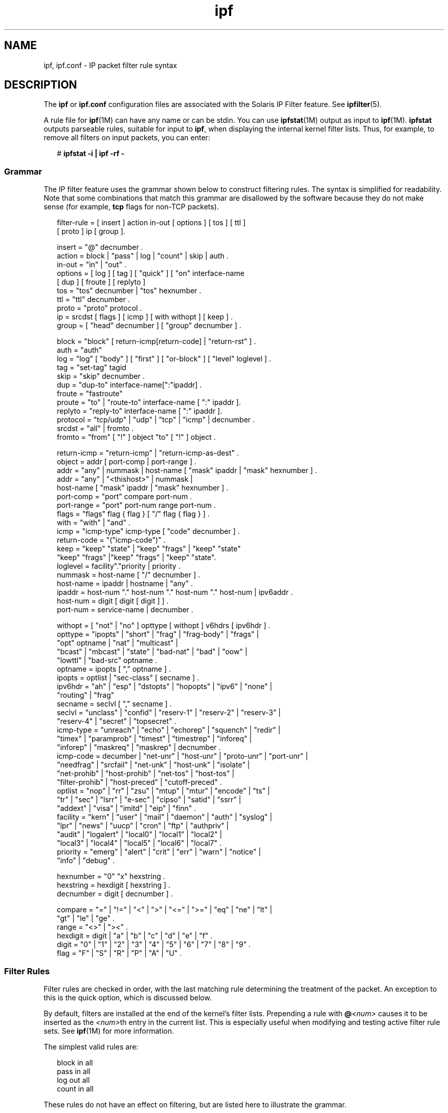 '\" te
.\" Copyright (c) 2008, 2014, Oracle and/or its affiliates. All rights reserved.
.TH ipf 4 "15 Jan 2014" "SunOS 5.11" "File Formats"
.SH NAME
ipf, ipf.conf \- IP packet filter rule syntax
.SH DESCRIPTION
.sp
.LP
The \fBipf\fR or \fBipf.conf\fR configuration files are associated with the Solaris IP Filter feature. See \fBipfilter\fR(5).
.sp
.LP
A rule file for \fBipf\fR(1M) can have any name or can be stdin. You can use \fBipfstat\fR(1M) output as input to \fBipf\fR(1M). \fBipfstat\fR outputs parseable rules, suitable for input to \fBipf\fR, when displaying the internal kernel filter lists. Thus, for example, to remove all filters on input packets, you can enter:
.sp
.in +2
.nf
# \fBipfstat -i | ipf -rf -\fR
.fi
.in -2
.sp

.SS "Grammar"
.sp
.LP
The IP filter feature uses the grammar shown below to construct filtering rules. The syntax is simplified for readability. Note that some combinations that match this grammar are disallowed by the software because they do not make sense (for example, \fBtcp\fR flags for non-TCP packets).
.sp
.in +2
.nf
filter-rule = [ insert ] action in-out [ options ] [ tos ] [ ttl ]
           [ proto ] ip [ group ].

insert    = "@" decnumber .
action    = block | "pass" | log | "count" | skip | auth .
in-out    = "in" | "out" .
options   = [ log ] [ tag ] [ "quick" ] [ "on" interface-name 
            [ dup ] [ froute ] [ replyto ] 
tos  = "tos" decnumber | "tos" hexnumber .
ttl  = "ttl" decnumber .
proto     = "proto" protocol .
ip   = srcdst [ flags ] [ icmp ] [ with withopt ] [ keep ] .
group     = [ "head" decnumber ] [ "group" decnumber ] .

block     = "block" [ return-icmp[return-code] | "return-rst" ] .
auth    = "auth"
log  = "log" [ "body" ] [ "first" ] [ "or-block" ] [ "level" loglevel ] .
tag  = "set-tag" tagid
skip = "skip" decnumber .
dup  = "dup-to" interface-name[":"ipaddr] .
froute = "fastroute"
proute = "to" | "route-to" interface-name [ ":" ipaddr ].  
replyto  = "reply-to" interface-name [ ":" ipaddr ].
protocol = "tcp/udp" | "udp" | "tcp" | "icmp" | decnumber .
srcdst    = "all" | fromto .
fromto    = "from" [ "!" ] object "to" [ "!" ] object .

return-icmp = "return-icmp" | "return-icmp-as-dest" .
object    = addr [ port-comp | port-range ] .
addr = "any" | nummask | host-name [ "mask" ipaddr | "mask" hexnumber ] .
addr = "any" | "<thishost>" | nummask | 
        host-name [ "mask" ipaddr | "mask" hexnumber ] .
port-comp = "port" compare port-num .
port-range = "port" port-num range port-num .
flags     = "flags" flag { flag } [ "/" flag { flag } ] .
with = "with" | "and" .
icmp = "icmp-type" icmp-type [ "code" decnumber ] .
return-code = "("icmp-code")" .
keep = "keep" "state" | "keep" "frags" | "keep" "state" 
       "keep" "frags" |"keep" "frags" | "keep" "state".
loglevel = facility"."priority | priority .
nummask   = host-name [ "/" decnumber ] .
host-name = ipaddr | hostname | "any" .
ipaddr    = host-num "." host-num "." host-num "." host-num | ipv6addr .
host-num = digit [ digit [ digit ] ] .
port-num = service-name | decnumber .

withopt = [ "not" | "no" ] opttype [ withopt ] v6hdrs [ ipv6hdr ] .
opttype = "ipopts" | "short" | "frag" | "frag-body" | "frags" | 
     "opt" optname | "nat" | "multicast" |
     "bcast" | "mbcast" | "state" | "bad-nat" | "bad" | "oow" |
     "lowttl" | "bad-src" optname .
optname   = ipopts [ "," optname ] .
ipopts  = optlist | "sec-class" [ secname ] .
ipv6hdr = "ah" | "esp" | "dstopts" | "hopopts" | "ipv6" | "none" | 
       "routing" | "frag"
secname   = seclvl [ "," secname ] .
seclvl  = "unclass" | "confid" | "reserv-1" | "reserv-2" | "reserv-3" |
       "reserv-4" | "secret" | "topsecret" .
icmp-type = "unreach" | "echo" | "echorep" | "squench" | "redir" |
       "timex" | "paramprob" | "timest" | "timestrep" | "inforeq" |
       "inforep" | "maskreq" | "maskrep"  | decnumber .
icmp-code = decumber | "net-unr" | "host-unr" | "proto-unr" | "port-unr" |
       "needfrag" | "srcfail" | "net-unk" | "host-unk" | "isolate" |
       "net-prohib" | "host-prohib" | "net-tos" | "host-tos" |
       "filter-prohib" | "host-preced" | "cutoff-preced" .
optlist   = "nop" | "rr" | "zsu" | "mtup" | "mtur" | "encode" | "ts" |
       "tr" | "sec" | "lsrr" | "e-sec" | "cipso" | "satid" | "ssrr" |
       "addext" | "visa" | "imitd" | "eip" | "finn" .
facility = "kern" | "user" | "mail" | "daemon" | "auth" | "syslog" |
       "lpr" | "news" | "uucp" | "cron" | "ftp" | "authpriv" |
       "audit" | "logalert" | "local0" | "local1" | "local2" |
       "local3" | "local4" | "local5" | "local6" | "local7" .
priority = "emerg" | "alert" | "crit" | "err" | "warn" | "notice" |
       "info" | "debug" .

hexnumber = "0" "x" hexstring .
hexstring = hexdigit [ hexstring ] .
decnumber = digit [ decnumber ] .

compare = "=" | "!=" | "<" | ">" | "<=" | ">=" | "eq" | "ne" | "lt" |
       "gt" | "le" | "ge" .
range     = "<>" | "><" .
hexdigit = digit | "a" | "b" | "c" | "d" | "e" | "f" .
digit     = "0" | "1" | "2" | "3" | "4" | "5" | "6" | "7" | "8" | "9" .
flag = "F" | "S" | "R" | "P" | "A" | "U" .
.fi
.in -2
.sp

.SS "Filter Rules"
.sp
.LP
Filter rules are checked in order, with the last matching rule determining the treatment of the packet. An exception to this is the quick option, which is discussed below.
.sp
.LP
By default, filters are installed at the end of the kernel's filter lists. Prepending a rule with \fB@\fR\fI<num>\fR causes it to be inserted as the \fI<num>\fRth entry in the current list. This is especially useful when modifying and testing active filter rule sets. See \fBipf\fR(1M) for more information.
.sp
.LP
The simplest valid rules are:
.sp
.in +2
.nf
block in all
pass in all
log out all
count in all
.fi
.in -2
.sp

.sp
.LP
These rules do not have an effect on filtering, but are listed here to illustrate the grammar.
.SS "Actions"
.sp
.LP
Each rule \fBmust\fR have an action. The action indicates what to do with the packet if it matches the filter rule. The IP filter feature recognizes the following actions:
.sp
.ne 2
.mk
.na
\fB\fBblock\fR\fR
.ad
.RS 14n
.rt  
Indicates that a packet should be flagged to be dropped. In response to blocking a packet, the filter can be instructed to send a reply packet, either an ICMP packet (\fBreturn-icmp\fR), an ICMP packet that fakes being from the original packet's destination (\fBreturn-icmp-as-dest\fR), or a TCP reset (\fBreturn-rst\fR). An ICMP packet can be generated in response to any IP packet and its type can optionally be specified, but a TCP reset can only be used with a rule that is being applied to TCP packets. When using \fBreturn-icmp\fR or \fBreturn-icmp-as-dest\fR, it is possible to specify the actual unreachable type. That is, whether it is a network unreachable, port unreachable, or even administratively prohibited. You do this by enclosing the ICMP code associated with the action in parentheses directly following \fBreturn-icmp\fR or \fBreturn-icmp-as-dest\fR. For example:
.sp
.in +2
.nf
block return-icmp(11) ...
.fi
.in -2
.sp

The preceding entry causes a return of a Type-Of-Service (TOS) ICMP unreachable error.
.RE

.sp
.ne 2
.mk
.na
\fB\fBpass\fR\fR
.ad
.RS 14n
.rt  
Flag the packet to be let through the filter without any action being taken.
.RE

.sp
.ne 2
.mk
.na
\fB\fBlog\fR\fR
.ad
.RS 14n
.rt  
Causes the packet to be logged (as described in the \fBLOGGING\fR section, below) and has no effect on whether the packet will be allowed through the filter.
.RE

.sp
.ne 2
.mk
.na
\fB\fBcount\fR\fR
.ad
.RS 14n
.rt  
Causes the packet to be included in the accounting statistics kept by the filter and has no effect on whether the packet will be allowed through the filter. These statistics are viewable with \fBipfstat\fR(1M).
.RE

.sp
.ne 2
.mk
.na
\fB\fBskip \fI<num>\fR\fR\fR
.ad
.RS 14n
.rt  
Causes the filter to skip over the next \fI<num>\fR filter rules. If a rule is inserted or deleted inside the region being skipped over, then the value of \fI<num>\fR is adjusted appropriately.
.RE

.sp
.ne 2
.mk
.na
\fB\fBauth\fR\fR
.ad
.RS 14n
.rt  
Allows authentication to be performed by a user-space program running and waiting for packet information to validate. The packet is held for a period of time in an internal buffer while it waits for the program to return to the kernel the "real" flags for whether it should be allowed through. Such a program might look at the source address and request some sort of authentication from the user (such as a password) before allowing the packet through or telling the kernel to drop it if the packet is from an unrecognized source.
.RE

.sp
.LP
The word following the action keyword must be either \fBin\fR or \fBout\fR. Each packet moving through the kernel is either inbound or outbound. "Inbound" means that a packet has just been received on an interface and is moving towards the kernel's protocol processing. "Outbound" means that a packet has been transmitted or forwarded by the stack and is on its way to an interface. There is a requirement that each filter rule explicitly state on which side of the I/O it is to be used.
.SH OPTIONS
.sp
.LP
The currently supported options are listed below. Where you use options, you must use them in the order shown here.
.sp
.ne 2
.mk
.na
\fB\fBlog\fR\fR
.ad
.RS 13n
.rt  
If this is the last matching rule, the packet header is written to the \fBipl\fR log, as described in the \fBLOGGING\fR section below.
.RE

.sp
.ne 2
.mk
.na
\fB\fBquick\fR\fR
.ad
.RS 13n
.rt  
Allows short-cut rules to speed up the filter or override later rules. If a packet matches a filter rule that is marked as quick, this rule will be the last rule checked, allowing a "short-circuit" path to avoid processing later rules for this packet. The current status of the packet (after any effects of the current rule) determine whether it is passed or blocked.
.sp
If the \fBquick\fR option is missing, the rule is taken to be a "fall-through" rule, meaning that the result of the match (block or pass) is saved and that processing will continue to see if there are any more matches.
.RE

.sp
.ne 2
.mk
.na
\fB\fBon\fR\fR
.ad
.RS 13n
.rt  
Allows an interface name to be incorporated into the matching procedure. Interface names are as displayed by \fBnetstat\fR \fBi\fR. If this option is used, the rule matches only if the packet is going through that interface in the specified direction (in or out). If this option is absent, the rule is applied to a packet regardless of the interface it is present on (that is, on all interfaces). Filter rule sets are common to all interfaces, rather than having a filter list for each interface.
.sp
This option is especially useful for simple IP-spoofing protection: packets should be allowed to pass inbound only on the interface from which the specified source address would be expected. Others can be logged, or logged and dropped.
.RE

.sp
.ne 2
.mk
.na
\fB\fBdup-to\fR\fR
.ad
.RS 13n
.rt  
Causes the packet to be copied, with the duplicate packet sent outbound on a specified interface, optionally with the destination IP address changed to that specified. This is useful for off-host logging, using a network sniffer.
.RE

.sp
.ne 2
.mk
.na
\fB\fBto\fR\fR
.ad
.RS 13n
.rt  
Causes the packet to be moved to the outbound queue on the specified interface. This can be used to circumvent kernel routing decisions, and, if applied to an inbound rule, even to bypass the rest of the kernel processing of the packet. It is thus possible to construct a firewall that behaves transparently, like a filtering hub or switch, rather than a router. The \fBroute-to\fR keyword is a synonym for this option.
.RE

.sp
.ne 2
.mk
.na
\fB\fBfastroute\fR\fR
.ad
.RS 13n
.rt  
Similar to \fBto\fR option, but use the default interface. It is not required to specify the interface in policy.
.RE

.SS "Matching Parameters"
.sp
.LP
The keywords described in this section are used to describe attributes of the packet to be used when determining whether rules do or do not match. The following general-purpose attributes are provided for matching and must be used in the order shown below.
.sp
.ne 2
.mk
.na
\fB\fBtos\fR\fR
.ad
.RS 9n
.rt  
Packets with different Type-Of-Service values can be filtered. Individual service levels or combinations can be filtered upon. The value for the TOS mask can be represented either as a hexadecimal or decimal integer.
.RE

.sp
.ne 2
.mk
.na
\fB\fBttl\fR\fR
.ad
.RS 9n
.rt  
Packets can also be selected by their Time-To-Live value. The value given in the filter rule must exactly match that in the packet for a match to occur. This value can be given only as a decimal integer.
.RE

.sp
.ne 2
.mk
.na
\fB\fBproto\fR\fR
.ad
.RS 9n
.rt  
Allows a specific protocol to be matched against. All protocol names found in \fB/etc/protocols\fR are recognized and can be used. However, the protocol can also be given as a decimal number, allowing for rules to match your own protocols and for new protocols.
.sp
The special protocol keyword \fBtcp/udp\fR can be used to match either a TCP or a UDP packet and has been added as a convenience to save duplication of otherwise-identical rules.
.RE

.sp
.LP
IP addresses can be specified in one of two ways: as a numerical address/mask, or as a hostname mask/netmask. The hostname can be either of the dotted numeric form or a valid hostname, from the \fBhosts\fR file or DNS (depending on your configuration and library). There is no special designation for networks, but network names are recognized. Note that having your filter rules depend on DNS results can introduce an avenue of attack and is discouraged.
.sp
.LP
There is a special case for the hostname \fBany\fR, which is taken to be \fB0.0.0.0/0\fR (mask syntax is discussed below) and matches all IP addresses. Only the presence of \fBany\fR has an implied mask. In all other situations, a hostname \fBmust\fR be accompanied by a mask. It is possible to give \fBany\fR a hostmask, but in the context of this language, it would accomplish nothing.
.sp
.LP
The numerical format \fIx/y\fR indicates that a mask of \fIy\fR consecutive 1 bits set is generated, starting with the MSB, so that a \fIy\fR value of 16 would result in \fB0xffff0000\fR. The symbolic \fIx\fR \fBmask\fR \fIy\fR indicates that the mask \fIy\fR is in dotted IP notation or a hexadecimal number of the form \fB0x12345678\fR. Note that all the bits of the IP address indicated by the bitmask must match the address on the packet exactly; there is currently not a way to invert the sense of the match or to match ranges of IP addresses that do not express themselves easily as bitmasks.
.sp
.LP
If a port match is included, for either or both of source and destination, then it is only applied to TCP and UDP packets. This is equivalent to \fBproto tcp/udp\fR. When composing port comparisons, either the service name or an integer port number can be used. Port comparisons can be done in a number of forms, with a number of comparison operators, or you can specify port ranges. When the port appears as part of the \fBfrom\fR object, it matches the source port number. When it appears as part of the \fBto\fR object, it matches the destination port number. See EXAMPLES.
.sp
.LP
The \fBall\fR keyword is essentially a synonym for "from any to any" with no other match parameters.
.sp
.LP
Following the source and destination matching parameters, you can use the following additional parameters:
.sp
.ne 2
.mk
.na
\fB\fBwith\fR\fR
.ad
.RS 13n
.rt  
Used to match irregular attributes that some packets might have associated with them. To match the presence of IP options in general, use with \fBipopts\fR. To match packets that are too short to contain a complete header, use with \fBshort\fR. To match fragmented packets, use with \fBfrag\fR. For more specific filtering on IP options, you can list individual options.
.sp
Before any parameter used after the \fBwith\fR keyword, you can insert the word \fBnot\fR or \fBno\fR to cause the filter rule to match only if the option(s) is not present.
.sp
Multiple consecutive \fBwith\fR clauses are allowed. Alternatively, you can use the keyword \fBand\fR in place of \fBwith\fR. This alternative is provided to make the rules more readable ("\fBwith\fR ... \fBand\fR ..."). When multiple clauses are listed, all clauses must match to cause a match of the rule.
.RE

.sp
.ne 2
.mk
.na
\fB\fBflags\fR\fR
.ad
.RS 13n
.rt  
Effective only for TCP filtering. Each of the letters possible represents one of the possible flags that can be set in the TCP header. The association is as follows:
.br
.in +2
F - FIN
.in -2
.br
.in +2
S - SYN
.in -2
.br
.in +2
R - RST
.in -2
.br
.in +2
P - PUSH
.in -2
.br
.in +2
A - ACK
.in -2
.br
.in +2
U - URG
.in -2
The various flag symbols can be used in combination, so that \fBSA\fR matches a SYN-ACK combination in a packet. There is nothing preventing the specification of combinations, such as \fBSFR\fR, that would not normally be generated by fully conformant TCP implementations. However, to guard against unpredictable behavior, it is necessary to state which flags you are filtering against. To allow this, it is possible to set a mask indicating against which TCP flags you wish to compare (that is, those you deem significant). This is done by appending \fB/\fI<flags>\fR\fR to the set of TCP flags you wish to match against, for example:
.sp
.ne 2
.mk
.na
\fB\fB\&... flags S\fR\fR
.ad
.RS 20n
.rt  
Becomes flags \fBS/AUPRFS\fR and matches packets with \fBonly\fR the SYN flag set.
.RE

.sp
.ne 2
.mk
.na
\fB\fB\&... flags SA\fR\fR
.ad
.RS 20n
.rt  
Becomes flags \fBSA/AUPRFSC\fR and matches any packet with only the SYN and ACK flags set.
.RE

.sp
.ne 2
.mk
.na
\fB\fB\&... flags S/SA\fR\fR
.ad
.RS 20n
.rt  
Matches any packet with just the SYN flag set out of the SYN-ACK pair, which is the common \fBestablish\fR keyword action. \fBS/SA\fR will \fBnot\fR match a packet with \fBboth\fR SYN and ACK set, but will match \fBSFP\fR.
.RE

.RE

.sp
.ne 2
.mk
.na
\fB\fBicmp-type\fR\fR
.ad
.RS 13n
.rt  
Effective only when used with \fBproto icmp\fR and must \fBnot\fR be used in conjunction with \fBflags\fR. There are a number of types, which can be referred to by an abbreviation recognized by this language or by the numbers with which they are associated. The most important type from a security point of view is the ICMP redirect.
.RE

.SS "Keep History"
.sp
.LP
The penultimate parameter that can be set for a filter rule is whether or not to record historical information for a packet, and what sort to keep. The following information can be kept:
.sp
.ne 2
.mk
.na
\fB\fBstate\fR\fR
.ad
.RS 9n
.rt  
Keeps information about the flow of a communication session. State can be kept for TCP, UDP, and ICMP packets.
.RE

.sp
.ne 2
.mk
.na
\fB\fBfrags\fR\fR
.ad
.RS 9n
.rt  
Keeps information on fragmented packets, to be applied to later fragments.
.RE

.sp
.LP
Presence of these parameters allows matching packets to flow straight through, rather than going through the access control list.
.SS "Groups"
.sp
.LP
The last pair of parameters control filter rule grouping. By default, all filter rules are placed in group 0 if no other group is specified. To add a rule to a non-default group, the group must first be started by creating a group \fBhead\fR. If a packet matches a rule which is the head of a group, the filter processing then switches to the group, using that rule as the default for the group. If \fBquick\fR is used with a \fBhead\fR rule, rule processing is not stopped until it has returned from processing the group.
.sp
.LP
A rule can be both the head for a new group and a member of a non-default group (\fBhead\fR and \fBgroup\fR can be used together in a rule).
.sp
.ne 2
.mk
.na
\fB\fBhead \fI<n>\fR\fR\fR
.ad
.RS 13n
.rt  
Indicates that a new group (number \fI<n>\fR) should be created.
.RE

.sp
.ne 2
.mk
.na
\fB\fBgroup \fI<n>\fR\fR\fR
.ad
.RS 13n
.rt  
Indicates that the rule should be put in group (number \fI<n>\fR) rather than group 0.
.RE

.SS "Logging"
.sp
.LP
When a packet is logged, by means of either the \fBlog\fR action or \fBlog\fR option, the headers of the packet are written to the \fBipl\fR packet logging pseudo-device. Immediately following the \fBlog\fR keyword, you can use the following qualifiers in the order listed below:
.sp
.ne 2
.mk
.na
\fB\fBbody\fR\fR
.ad
.RS 18n
.rt  
Indicates that the first 128 bytes of the packet contents will be logged after the headers.
.RE

.sp
.ne 2
.mk
.na
\fB\fBfirst\fR\fR
.ad
.RS 18n
.rt  
If log is being used in conjunction with a \fBkeep\fR option, it is recommended that you also apply this option so that only the triggering packet is logged and not every packet which thereafter matches state information.
.RE

.sp
.ne 2
.mk
.na
\fB\fBor-block\fR\fR
.ad
.RS 18n
.rt  
Indicates that, if for some reason, the filter is unable to log the packet (such as the log reader being too slow), then the rule should be interpreted as if the action was \fBblock\fR for this packet.
.RE

.sp
.ne 2
.mk
.na
\fB\fBlevel\fR \fIloglevel\fR\fR
.ad
.RS 18n
.rt  
Indicates what logging facility and priority (or, if the default facility is used, priority only) will be used to log information about this packet using \fBipmon\fR's \fB-s\fR option.
.RE

.sp
.LP
You can use \fBipmon\fR(1M) to read and format the log.
.SS "Loopback Filtering (Inter-Zone)"
.sp
.LP
By default, the IP Filter feature will \fBnot\fR filter or intercept any packets that are local to the machine. This includes traffic to or from the loopback addresses (127.0.0.1, and so forth), traffic between sockets that are on the same host (for example, from \fBeri0\fR to \fBeri1\fR), and traffic between zones.
.sp
.LP
To enable loopback or zone filtering, you must add the following line to \fBipf.conf\fR file:
.sp
.in +2
.nf
set intercept_loopback true;
.fi
.in -2
.sp

.sp
.LP
This line must be placed before any block or pass rules in this file or, put another way, it must be the first non-comment line in \fBipf.conf\fR.
.sp
.LP
When you enable filtering of packets in any one of the scenarios described above, you enabling filtering for all them. That is, when you enable the IP Filter feature to intercept packets between zones, you also cause it to receive packets that are involved in loopback traffic.
.sp
.LP
The \fBdefrag\fR flag tells \fBipf\fR whether it should reassemble IP fragments before making a filtering decision.
.sp
.LP
The two options are:
.sp
.in +2
.nf
set defrag on;
.fi
.in -2
.sp

.sp
.LP
or
.sp
.in +2
.nf
set defrag off;
.fi
.in -2
.sp

.sp
.LP
The default is:
.sp
.in +2
.nf
set defrag on;
.fi
.in -2
.sp

.SH EXAMPLES
.LP
\fBExample 1 \fRUsing the \fBquick\fR Option
.sp
.LP
The quick option works well for rules such as:

.sp
.in +2
.nf
block in quick from any to any with ipopts
.fi
.in -2
.sp

.sp
.LP
This rule matches any packet with a non-standard header length (IP options present) and aborts further processing of later rules, recording a match and also indicating that the packet should be blocked.

.LP
\fBExample 2 \fRUsing the Fall-through Nature of Rule Parsing
.sp
.LP
The "fall-through" rule parsing allows for effects such as the following:

.sp
.in +2
.nf
block in from any to any port < 6000
pass in from any to any port >= 6000
block in from any to any port > 6003
.fi
.in -2
.sp

.sp
.LP
These rules set up the range 6000-6003 as being permitted and all others being denied. Note that the effect of the first rule is overridden by subsequent rules. Another (easier) way to do the same is:

.sp
.in +2
.nf
block in from any to any port 6000 <> 6003
pass in from any to any port 5999 >< 6004
.fi
.in -2
.sp

.sp
.LP
Note that both the \fBblock\fR and \fBpass\fR are needed here to effect a result, because a failed match on the \fBblock\fR action does not imply a pass. It implies only that the rule has not taken effect. To then allow ports lower than 1024, a rule such as:

.sp
.in +2
.nf
pass in quick from any to any port < 1024
.fi
.in -2
.sp

.sp
.LP
\&...would be needed before the first block. To create a new group for processing all inbound packets on \fBle0\fR/\fBle1\fR/\fBlo0\fR, with the default being to block all inbound packets, you would use a rule such as:

.sp
.in +2
.nf
block in all
block in quick on le0 all head 100
block in quick on le1 all head 200
block in quick on lo0 all head 300
.fi
.in -2
.sp

.sp
.LP
and to then allow ICMP packets in on \fBle0\fR only, you would use:

.sp
.in +2
.nf
pass in proto icmp all group 100
.fi
.in -2
.sp

.sp
.LP
Note that because only inbound packets on \fBle0\fR are processed by group 100, there is no need to respecify the interface name. Likewise, you could further breakup processing of TCP as follows:

.sp
.in +2
.nf
block in proto tcp all head 110 group 100
pass in from any to any port = 23 group 110
.fi
.in -2
.sp

.sp
.LP
\&...and so on. The last line, if written without the groups, would be:

.sp
.in +2
.nf
pass in on le0 proto tcp from any to any port = telnet
.fi
.in -2
.sp

.sp
.LP
Note, that if you wanted to specify \fBport = telnet\fR, you would need to specify \fBproto tcp\fR, because the parser interprets each rule on its own and qualifies all service and port names with the protocol specified.

.SH FILES
.sp
.ne 2
.mk
.na
\fB\fB/etc/ipf/ipf.conf\fR\fR
.ad
.RS 21n
.rt  
Location of rules file that is read upon startup of IP Filter feature.
.RE

.RS +4
.TP
.ie t \(bu
.el o
\fB/dev/ipauth\fR
.RE
.RS +4
.TP
.ie t \(bu
.el o
\fB/dev/ipl\fR
.RE
.RS +4
.TP
.ie t \(bu
.el o
\fB/dev/ipstate\fR
.RE
.RS +4
.TP
.ie t \(bu
.el o
\fB/etc/hosts\fR
.RE
.RS +4
.TP
.ie t \(bu
.el o
\fB/etc/services\fR
.RE
.SH ATTRIBUTES
.sp
.LP
See \fBattributes\fR(5) for a description of the following attributes:
.sp

.sp
.TS
tab() box;
cw(2.75i) |cw(2.75i) 
lw(2.75i) |lw(2.75i) 
.
ATTRIBUTE TYPEATTRIBUTE VALUE
_
Interface StabilityCommitted
.TE

.SH SEE ALSO
.sp
.LP
\fBipf\fR(1M), \fBipfstat\fR(1M), \fBipmon\fR(1M), \fBsvc.ipfd\fR(1M), \fBattributes\fR(5), \fBipfilter\fR(5)
.sp
.LP
\fIManaging IP Quality of Service in Oracle Solaris 11.3\fR
.SH NOTES
.sp
.LP
See \fBsvc.ipfd\fR(1M) for information regarding custom policies.
